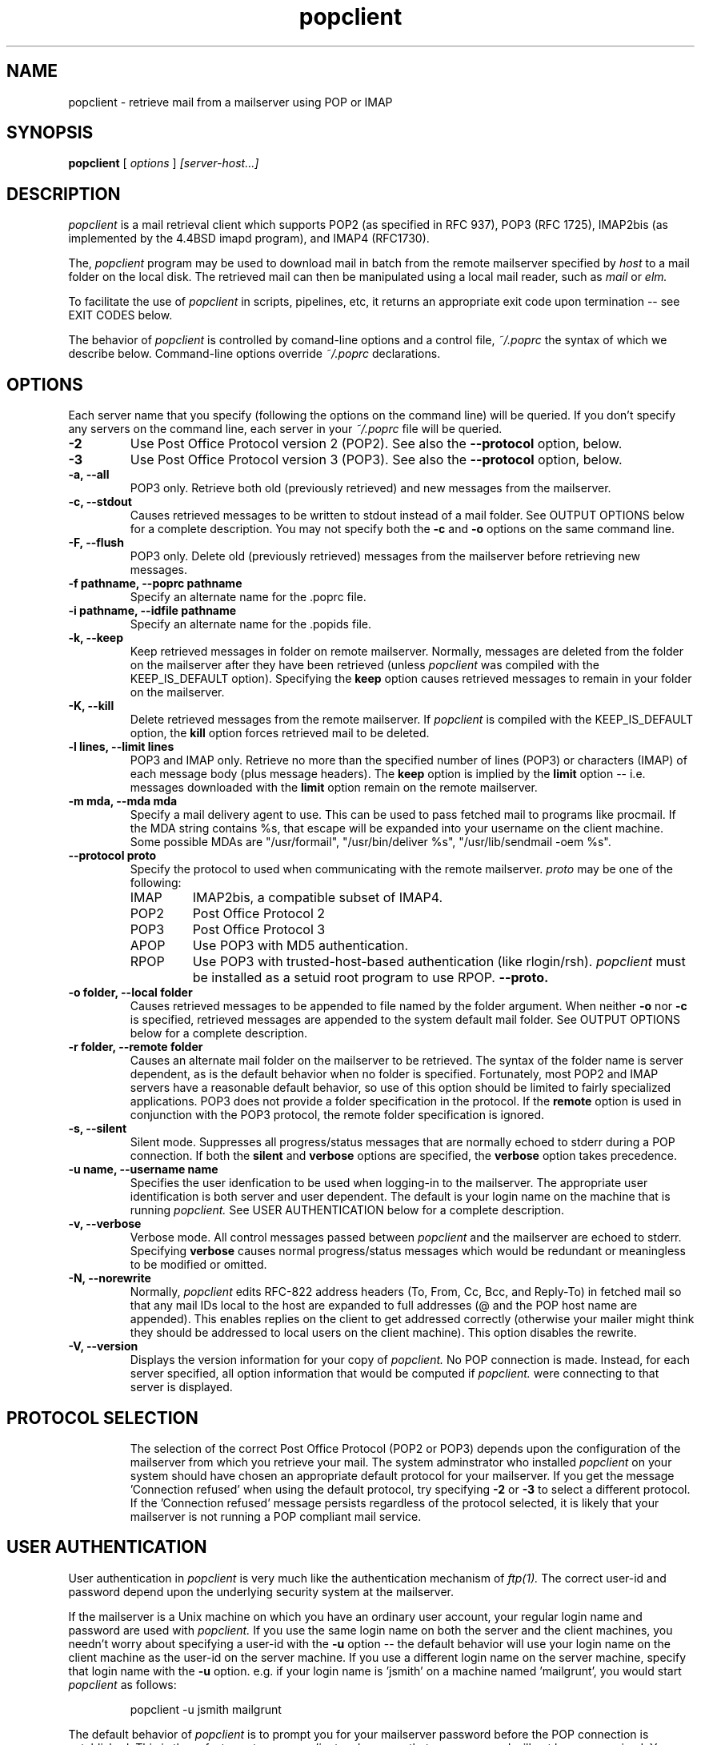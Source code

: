 .\" Copyright 1993-95 by Carl Harris, Jr. Copyright 1996 by Eric S. Raymond
.\" All rights reserved.
.\" For license terms, see the file COPYING in this directory.
.TH popclient LOCAL
.SH NAME
popclient \- retrieve mail from a mailserver using POP or IMAP
.SH SYNOPSIS
.B popclient
[\fI options \fR] \fI [server-host...]\fR
.SH DESCRIPTION
.I popclient
is a mail retrieval client which supports 
POP2 (as specified in RFC 937), POP3 (RFC 1725), IMAP2bis (as
implemented by the 4.4BSD imapd program), and IMAP4 (RFC1730).
.PP
The,
.I popclient
program may be used to download mail in batch from the remote
mailserver specified by
.I host
to a mail folder on the local disk.  The retrieved mail can then be 
manipulated using a local mail reader, such as
.I mail
or 
.I elm.
.PP
To facilitate the use of
.I popclient
in scripts, pipelines, etc, it returns an appropriate exit code upon 
termination -- see EXIT CODES below.
.PP
The behavior of
.I popclient
is controlled by comand-line options and a control file,
.I ~/.poprc
the syntax of which we describe below.  Command-line options override
.I ~/.poprc
declarations.
.SH OPTIONS
Each server name that you specify (following the options on the
command line) will be queried.  If you don't specify any servers
on the command line, each server in your 
.I ~/.poprc
file will be queried.
.TP
.B \-2
Use Post Office Protocol version 2 (POP2).  See also the 
.B \--protocol
option, below.
.TP
.B \-3
Use Post Office Protocol version 3 (POP3).  See also the
.B \--protocol
option, below.
.TP
.B \-a, --all
POP3 only.  Retrieve both old (previously retrieved) and new messages from 
the mailserver.
.TP
.B \-c, --stdout
Causes retrieved messages to be written to stdout instead of a mail folder.
See OUTPUT OPTIONS below for a complete description.  You may not specify
both the
.B \-c
and 
.B \-o
options on the same command line.
.TP
.B \-F, --flush
POP3 only.  Delete old (previously retrieved) messages from the mailserver
before retrieving new messages.
.TP
.B \-f pathname, --poprc pathname
Specify an alternate name for the .poprc file.
.TP
.B \-i pathname, --idfile pathname
Specify an alternate name for the .popids file.
.TP
.B \-k, --keep
Keep retrieved messages in folder on remote mailserver.  Normally, messages 
are deleted from the folder on the mailserver after they have been retrieved
(unless 
.I popclient
was compiled with the KEEP_IS_DEFAULT option).  Specifying the 
.B keep 
option causes retrieved messages to remain in your folder on the mailserver.
.TP
.B \-K, --kill
Delete retrieved messages from the remote mailserver.  If 
.I popclient
is compiled with the KEEP_IS_DEFAULT option, the
.B kill
option forces retrieved mail to be deleted.
.TP
.B \-l lines, --limit lines
POP3 and IMAP only.  Retrieve no more than the specified number of
lines (POP3) or characters (IMAP) of each message body (plus message
headers). The
.B keep
option is implied by the
.B limit
option -- i.e. messages downloaded with the 
.B limit
option remain on the remote mailserver.
.TP
.B \-m mda, --mda mda
Specify a mail delivery agent to use.  This can be used to pass
fetched mail to programs like procmail.  If the MDA string contains
%s, that escape will be expanded into your username on the client
machine.  Some possible MDAs are "/usr/formail", "/usr/bin/deliver %s",
"/usr/lib/sendmail -oem %s".
.TP
.B \--protocol proto
Specify the protocol to used when communicating with the remote 
mailserver.  
.I proto 
may be one of the following:
.RS
.IP IMAP
IMAP2bis, a compatible subset of IMAP4.
.IP POP2 
Post Office Protocol 2
.IP POP3
Post Office Protocol 3
.IP APOP
Use POP3 with MD5 authentication.
.IP RPOP
Use POP3 with trusted-host-based authentication (like rlogin/rsh). 
.I popclient
must be installed as a setuid root program to use RPOP.
.B \--proto.
.RE
.TP
.B \-o folder, --local folder
Causes retrieved messages to be appended to file named by the folder 
argument.  When neither 
.B \-o
nor
.B \-c
is specified, retrieved messages are appended to the system default mail 
folder. See OUTPUT OPTIONS below for a complete description.
.TP
.B \-r folder, --remote folder
Causes an alternate mail folder on the mailserver to be retrieved.
The syntax of the folder name is server dependent, as is the default
behavior when no folder is specified.  Fortunately, most POP2 and IMAP
servers have a reasonable default behavior, so use of this option
should be limited to fairly specialized applications.  POP3 does not
provide a folder specification in the protocol.
If the
.B remote
option is used in conjunction with the POP3 protocol, the remote folder 
specification is ignored.
.TP
.B \-s, --silent
Silent mode.  Suppresses all progress/status messages that are normally
echoed to stderr during a POP connection.  If both the 
.B silent
and
.B verbose
options are specified, the 
.B verbose
option takes precedence.
.TP
.B \-u name, --username name
Specifies the user idenfication to be used when logging-in to the mailserver.
The appropriate user identification is both server and user dependent.  
The default is your login name on the machine that is running 
.I popclient.
See USER AUTHENTICATION below for a complete description.
.TP
.B \-v, --verbose
Verbose mode.  All control messages passed between 
.I popclient
and the mailserver are echoed to stderr.  Specifying
.B verbose
causes normal progress/status messages which would be redundant or meaningless
to be modified or omitted.
.TP
.B \-N, --norewrite
Normally,
.I popclient
edits RFC-822 address headers (To, From, Cc, Bcc, and Reply-To) in
fetched mail so that any mail IDs local to the host are expanded to
full addresses (@ and the POP host name are appended).  This enables 
replies on the client to get addressed correctly (otherwise your
mailer might think they should be addressed to local users on the
client machine).  This option disables the rewrite.
.TP
.B \-V, --version
Displays the version information for your copy of 
.I popclient.
No POP connection is made.
Instead, for each server specified, all option information
that would be computed if
.I popclient.
were connecting to that server is displayed.
.TP
.PP
.SH PROTOCOL SELECTION
The selection of the correct Post Office Protocol (POP2 or POP3) depends upon
the configuration of the mailserver from which you retrieve your mail.  The
system adminstrator who installed 
.I popclient
on your system should have chosen an appropriate default protocol for your 
mailserver.  If you get the message 'Connection refused' when using the 
default protocol, try specifying
.B \-2
or
.B \-3
to select a different protocol.  If the 'Connection refused' message persists 
regardless of the protocol selected, it is likely that your mailserver is not 
running a POP compliant mail service.
.PP
.SH USER AUTHENTICATION
User authentication in 
.I popclient
is very much like the authentication mechanism of 
.I ftp(1).
The correct user-id and password depend upon the underlying security
system at the mailserver.  
.PP
If the mailserver is a Unix machine on which you have an ordinary user 
account, your regular login name and password are used with 
.I popclient.
If you use the same login name on both the server and the client machines,
you needn't worry about specifying a user-id with the 
.B \-u
option \-\- 
the default behavior will use your login name on the client machine as the 
user-id on the server machine.  If you use a different login name
on the server machine, specify that login name with the
.B \-u
option.  e.g. if your login name is 'jsmith' on a machine named 'mailgrunt',
you would start 
.I popclient 
as follows:
.IP
popclient -u jsmith mailgrunt
.PP
The default behavior of 
.I popclient
is to prompt you for your mailserver password before the POP connection is
established.  This is the safest way to use 
.I popclient
and ensures that your password will not be compromised.  You may also specify
your password in your
.I ~/.poprc
file.  This is convenient when using 
.I popclient
with automated scripts.
.PP
On mailservers that do not provide ordinary user accounts, your user-id and 
password are usually assigned by the server administrator when you apply for 
a mailbox on the server.  Contact your server administrator if you don't know 
the correct user-id and password for your mailbox account.
.PP
.SH OUTPUT OPTIONS
The normal behavior of 
.I popmail
is to deliver mail locally via your system's default mail delivery
agent or MDA (usually
.I /usr/lib/sendmail
but your system may use a different MDA -- the 
.I popclient
configuration process should detect this automatically).
You can change the MDA the mail is passed to with the -mda or -m option.
.PP
Using the 
.B \-o
option, you can specify a different mail folder to which the retrieved
messages will be appended;
.I popclient
always writes the retrieved messages using Unix mail folder format so
the folder will be parsed correctly by Unix mail programs such as
.I elm
or
.I pine. 
.PP
If you prefer, for example, to have your POP
mail from a machine called 'mailgrunt' stored in the 
.I mbox
file in your home directory, you would start 
.I popclient
as follows:
.IP 
popclient \-o $HOME/mbox mailgrunt
.PP
Note that the folder specified with
.B \-o
is write-locked while popclient is writing to it,   
.PP
.I popclient
can be used in a shell pipeline by using the 
.B \-c
option.  In this mode, 
.I popclient
writes the retrieved messages to stdout, instead of a mail folder.  This would
allow you, for instance, to pass the incoming mail through a filter that
discards mail marked as 'Precedence: junk'.  Suppose you've written an AWK
script called 'dumpjunk.awk' to implement a junk mail filter.  The appropriate
syntax to retrieve your mail from 'mailgrunt', pass it through the filter,
and write it to a folder called 'realmail' in your home directory would be:

.nf
  popclient -c mailgrunt | awk -f dumpjunk.awk >$HOME/realmail
.fi
.PP
The progress/status messages written to stderr when the 
.B \-s
option has not been specified, do not interfere with the message stream, which 
is written to stdout.  You may even use 
.B \-v
and 
.B \-c
together without corrupting the message stream.  It is a good idea to use the
.B \-k
option when using 
.B \-c
to insure that your messages will not be lost if part of the shell pipeline 
does not function incorrectly.  The safest bet would be something like:

.nf
  popclient -k -c mailgrunt | myfilter >$HOME/filtered.mail
.fi
.PP
followed by

.nf
  popclient -c mailgrunt > /dev/null
.fi
.PP
when you're sure the messages were correctly processed by 'myfilter'.
.PP
.SH DAEMON MODE
The 
.B --daemon
or
.B -d 
option runs 
.I popmail
in daemon mode.  You must specify a numeric argument which is a
polling interval in seconds.
.PP
In daemon mode, 
.I popmail
puts itself in background and runs forever, querying each specified
host and then sleeping for the given polling interval.
.PP
Simply invoking
.IP
popmail -d 900
.PP
will, therefore, poll the hosts described in your 
.I ~/.poprc
file once every fifteen minutes.
.PP
Only one daemon process is permitted per user; in daemon mode,
.I popclient
makes a per-user lockfile to guarantee this.  The option
.B --quit
will kill a running daemon process.
.PP
The
.B -L
or
.B --logfile
option allows you to redirect status messages emitted while in daemon
mode into a specified logfile (follow the option with the logfile name).
This is primarily useful for debugging configurations.
.SH THE POPRC FILE
The preferred way to set up popclient (and the only way if you want to
specify a password) is to write a .poprc file in your home directory.
To protect the security of your passwords, your ~/.poprc may not have
more than u+r,u+w permissions; 
.I popclient
will complain and exit otherwise.
.PP
Comments begin with a '#' and extend through the end of the line.
Otherwise the file consists of a series of server entries.
Blank lines between server entries are ignored.
Keywords and identifiers are case sensitive.
When there is a conflict between the command-line arguments and the
arguments in this file, the command-line arguments take precedence.
.PP
Legal keywords are:

    server
    protocol (or proto)
    username (or user)
    password (or pass)
    remotefolder (or remote)
    localfolder (or local)
    mda
    keep
    flush
    fetchall
    rewrite
    nokeep
    noflush
    nofetchall
    norewrite
.PP
Legal protocol identifiers are

    pop2 (or POP2)
    pop3 (or POP3)
    imap (or IMAP)
    apop (or APOP)
    rpop (or RPOP)
.PP
Basic format is:

.nf
  server SERVERNAME protocol PROTOCOL username NAME password PASSWORD 
.fi
.PP
Example:

.nf
  server pop.provider.net protocol pop3 username jsmith password secret1
.fi
.PP
Or, using some abbreviations:

.nf
  server pop.provider.net proto pop3 user jsmith password secret1
.fi
.PP
Multiple servers may be listed:

.nf
  server pop.provider.net proto pop3 user jsmith pass secret1
  server other.provider.net proto pop2 user John.Smith pass My^Hat
.fi
.PP
Other possibilities (note use of \ to escape newline -- this is all 
one server definition.

.nf
  server pop.provider.net       \e
        proto pop3              \e
        user jsmith             \e
        pass secret1            \e
        localfolder ~/mbox
.fi
If you need to include whitespace in a parameter string, enclose the
string in double quotes.  Thus:

.nf
  server mail.provider.net      \e
        proto pop3              \e
        user jsmith             \e
        pass secret1            \e
        mda "/bin/mail %s"
.fi
Finally, you may have an initial server description headed by the keyword
`defaults' instead of `server' followed by a name.  Such a record
is interpreted as defaults for all quries to use. It may be overwritten
by individual server descriptions.  So, you could write:

.nf
  defaults                      \e
        proto pop3              \e
        user jsmith             \e
        mda "/bin/mail %s"
  server pop.provider.net       \e
        pass secret1            \e
  server mail.provider.net      \e
        pass secret2            \e
.fi
.SH EXIT CODES
To facilitate the use of 
.I popclient
in shell scripts and the like, an exit code is returned to give an indication
of what occured during a given POP connection.  The exit code can be tested
by the script and appropriate action taken.
.PP
A simple example follows.  This Bourne shell script executes 
.I popclient
and, if some messages were successfully retrieved from a mailserver retrieved
from the command line, it starts the 
.I mail
utility to read those messages.  Otherwise, it prints a brief message, and
exits.
.EX 0
#!/bin/sh

if popclient $1
then
  mail
else
  echo "No mail to read."
fi
.EE
.PP
The exit codes returned by 
.I popclient
are as follows:
.IP 0
One or more messages were successfully retrieved.
.IP 1
There was no mail awaiting retrieval.
.IP 2
An error was encountered when attempting to open a socket for the POP 
connection.  If you don't know what a socket is, don't worry about it --
just treat this as an 'unrecoverable error'.
.IP 3
The user authentication step failed.  This usually means that a bad 
user-id or password was specified.
.IP 4
Some sort of protocol error was detected.  POP is not especially forgiving
when it comes to unexpected responses, commands, etc -- the protocol invariably
calls for terminating the connection under such error conditions.
.IP 5
There was a syntax error in the arguments to 
.I popclient.
.IP 6
Some kind of I/O woes occurred when writing to the local folder.
.IP 7
There was an error condition reported by the server (POP3 only).
.IP 8
Exclusion error.  This means 
.I popclient
either found another copy of itself already running, or failed in such
a way that it isn't sure whether another copy is running.
.IP 9
Something totally undefined occured.  This is usually caused by a bug within
.I popclient.
Do let me know if this happens.
.PP
When
.I popclient
queries more than one host, the returned status is that of the last
host queried.
.SH AUTHOR
.I popclient
was originated by Carl Harris at Virginia Polytechnic Institute and State   
University (a.k.a. Virginia Tech).  Version 3.0 was extensively improved
by Eric S. Raymond <esr@snark.thyrsus.com> and is now maintained by esr.
.PP
.SH FILES
.TP 5
~/.poprc
default configuration file
~/.popids
default location of file associating hosts with last message IDs seen
(used only with newer RFC1725-compliant servers supporting the UIDL command).
.SH BUGS
.PP
The --remotefolder option doesn't work with POP3.
.PP
The UIDL support for RFC1725-compliant servers without LAST is not yet
very well tested.
.PP
No RPOP support yet.
.PP
Send comments, bug reports, gripes, and the like to Eric S. Raymond
<esr@thyrsus.com>.
.SH NOTE
The -p (--password) option of previous versions has been removed -- it
encouraged people to expose passwords in scripts.  Passwords
must now be specified either manually or in your
.I ~/.poprc
file.
.SH SEE ALSO
mail(1), binmail(1), sendmail(8), popd(8),
RFC 937, RFC 1081, RFC 1082, RFC 1225, RFC 1460, RFC 1725.
